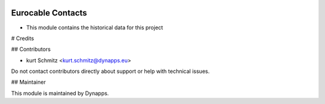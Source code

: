 .. image:: https://img.shields.io/badge/license-AGPL--3-blue.svg
  :target: https://www.gnu.org/licenses/agpl
  :alt: License: AGPL-3

==================
Eurocable Contacts
==================

- This module contains the historical data for this project

# Credits

## Contributors

* kurt Schmitz <kurt.schmitz@dynapps.eu>

Do not contact contributors directly about support or help with technical issues.

## Maintainer

.. image:: static/description/icon.png
  :alt: Dynapps
  :target: https://www.dynapps.eu

This module is maintained by Dynapps.
